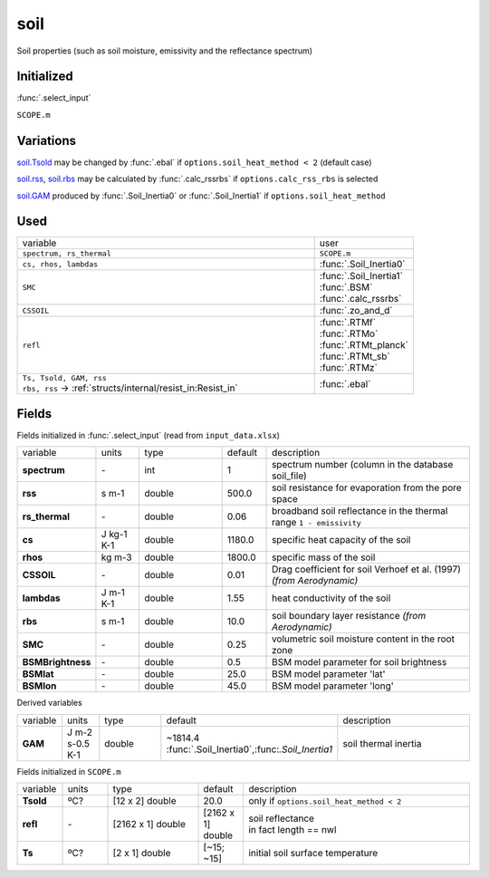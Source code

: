 soil
=====
Soil properties (such as soil moisture, emissivity and the reflectance spectrum)

Initialized
""""""""""""
:func:`.select_input`

``SCOPE.m``

Variations
""""""""""""
soil.Tsold_ may be changed by :func:`.ebal` if ``options.soil_heat_method < 2`` (default case)

soil.rss_, soil.rbs_ may be calculated by :func:`.calc_rssrbs` if ``options.calc_rss_rbs`` is selected

soil.GAM_ produced by :func:`.Soil_Inertia0` or :func:`.Soil_Inertia1` if ``options.soil_heat_method``

Used
"""""
.. list-table::
    :widths: 75 25

    * - variable
      - user

    * - ``spectrum, rs_thermal``
      - ``SCOPE.m``
    * - ``cs, rhos, lambdas``
      - :func:`.Soil_Inertia0`
    * - ``SMC``
      - | :func:`.Soil_Inertia1`
        | :func:`.BSM`
        | :func:`.calc_rssrbs`
    * - ``CSSOIL``
      - :func:`.zo_and_d`
    * - ``refl``
      - | :func:`.RTMf`
        | :func:`.RTMo`
        | :func:`.RTMt_planck`
        | :func:`.RTMt_sb`
        | :func:`.RTMz`
    * - | ``Ts, Tsold, GAM, rss``
        | ``rbs, rss`` -> :ref:`structs/internal/resist_in:Resist_in`
      - :func:`.ebal`


Fields
"""""""

Fields initialized in :func:`.select_input` (read from ``input_data.xlsx``)

.. list-table::
    :widths: 10 10 20 10 50

    * - variable
      - units
      - type
      - default
      - description

    * - **spectrum**
      - \-
      - int
      - 1
      - spectrum number (column in the database soil_file)
    * - .. _soil.rss:

        **rss**
      - s m-1
      - double
      - 500.0
      - soil resistance for evaporation from the pore space
    * - **rs_thermal**
      - \-
      - double
      - 0.06
      - broadband soil reflectance in the thermal range ``1 - emissivity``
    * - **cs**
      - J kg-1 K-1
      - double
      - 1180.0
      - specific heat capacity of the soil
    * - **rhos**
      - kg m-3
      - double
      - 1800.0
      - specific mass of the soil
    * - **CSSOIL**
      - \-
      - double
      - 0.01
      - Drag coefficient for soil Verhoef et al. (1997) *(from Aerodynamic)*
    * - **lambdas**
      - J m-1 K-1
      - double
      - 1.55
      - heat conductivity of the soil
    * - .. _soil.rbs:

        **rbs**
      - s m-1
      - double
      - 10.0
      - soil boundary layer resistance *(from Aerodynamic)*
    * - **SMC**
      - \-
      - double
      - 0.25
      - volumetric soil moisture content in the root zone
    * - **BSMBrightness**
      - \-
      - double
      - 0.5
      - BSM model parameter for soil brightness
    * - **BSMlat**
      - \-
      - double
      - 25.0
      - BSM model parameter 'lat'
    * - **BSMlon**
      - \-
      - double
      - 45.0
      - BSM model parameter  'long'

Derived variables


.. list-table::
    :widths: 10 10 20 10 50

    * - variable
      - units
      - type
      - default
      - description
    * - .. _soil.GAM:

        **GAM**
      - J m-2 s-0.5 K-1
      - double
      - ~1814.4 :func:`.Soil_Inertia0`,:func:`.Soil_Inertia1`
      - soil thermal inertia

Fields initialized in ``SCOPE.m``

.. list-table::
    :widths: 10 10 20 10 50

    * - variable
      - units
      - type
      - default
      - description

    * - .. _soil.Tsold:

        **Tsold**
      - ºC?
      - [12 x 2] double
      - 20.0
      - only if ``options.soil_heat_method < 2``
    * - **refl**
      - \-
      - [2162 x 1] double
      - [2162 x 1] double
      - | soil reflectance
        | in fact length == nwl
    * - **Ts**
      - ºC?
      - [2 x 1] double
      - [~15; ~15]
      - initial soil surface temperature